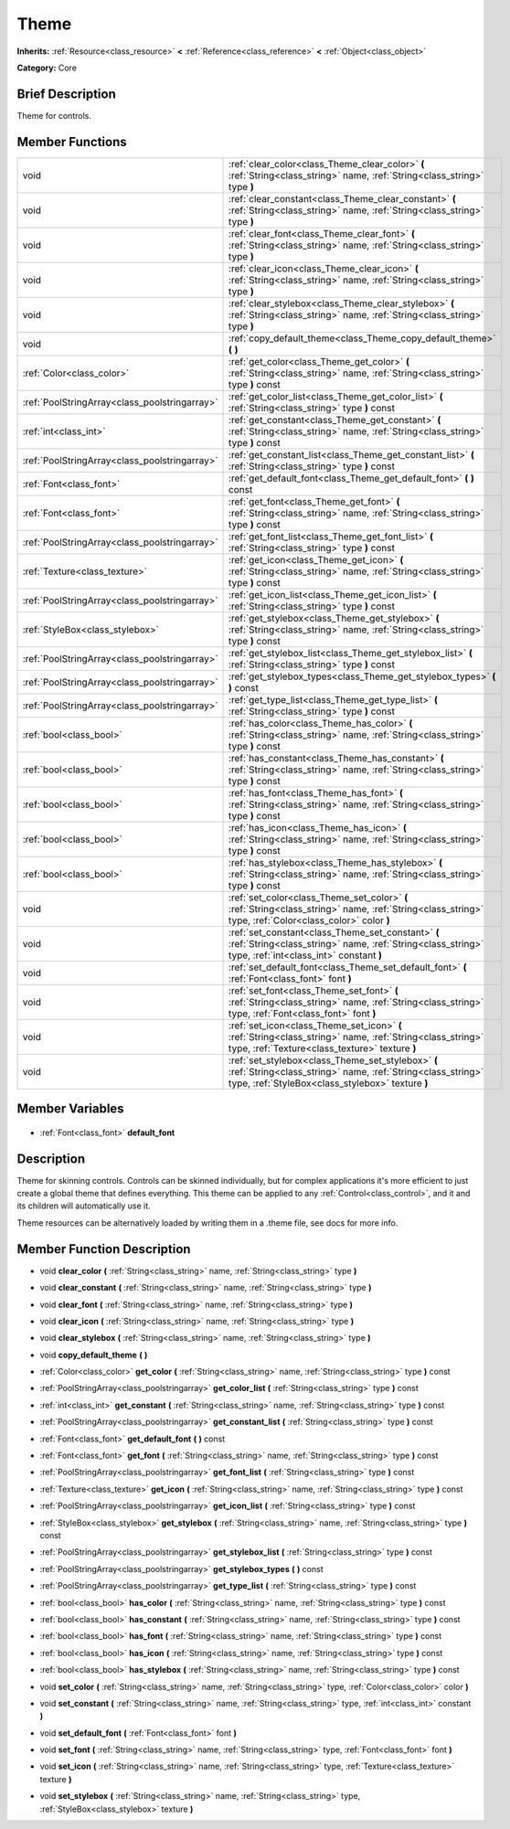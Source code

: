 .. Generated automatically by doc/tools/makerst.py in Godot's source tree.
.. DO NOT EDIT THIS FILE, but the Theme.xml source instead.
.. The source is found in doc/classes or modules/<name>/doc_classes.

.. _class_Theme:

Theme
=====

**Inherits:** :ref:`Resource<class_resource>` **<** :ref:`Reference<class_reference>` **<** :ref:`Object<class_object>`

**Category:** Core

Brief Description
-----------------

Theme for controls.

Member Functions
----------------

+------------------------------------------------+-----------------------------------------------------------------------------------------------------------------------------------------------------------------------+
| void                                           | :ref:`clear_color<class_Theme_clear_color>` **(** :ref:`String<class_string>` name, :ref:`String<class_string>` type **)**                                            |
+------------------------------------------------+-----------------------------------------------------------------------------------------------------------------------------------------------------------------------+
| void                                           | :ref:`clear_constant<class_Theme_clear_constant>` **(** :ref:`String<class_string>` name, :ref:`String<class_string>` type **)**                                      |
+------------------------------------------------+-----------------------------------------------------------------------------------------------------------------------------------------------------------------------+
| void                                           | :ref:`clear_font<class_Theme_clear_font>` **(** :ref:`String<class_string>` name, :ref:`String<class_string>` type **)**                                              |
+------------------------------------------------+-----------------------------------------------------------------------------------------------------------------------------------------------------------------------+
| void                                           | :ref:`clear_icon<class_Theme_clear_icon>` **(** :ref:`String<class_string>` name, :ref:`String<class_string>` type **)**                                              |
+------------------------------------------------+-----------------------------------------------------------------------------------------------------------------------------------------------------------------------+
| void                                           | :ref:`clear_stylebox<class_Theme_clear_stylebox>` **(** :ref:`String<class_string>` name, :ref:`String<class_string>` type **)**                                      |
+------------------------------------------------+-----------------------------------------------------------------------------------------------------------------------------------------------------------------------+
| void                                           | :ref:`copy_default_theme<class_Theme_copy_default_theme>` **(** **)**                                                                                                 |
+------------------------------------------------+-----------------------------------------------------------------------------------------------------------------------------------------------------------------------+
| :ref:`Color<class_color>`                      | :ref:`get_color<class_Theme_get_color>` **(** :ref:`String<class_string>` name, :ref:`String<class_string>` type **)** const                                          |
+------------------------------------------------+-----------------------------------------------------------------------------------------------------------------------------------------------------------------------+
| :ref:`PoolStringArray<class_poolstringarray>`  | :ref:`get_color_list<class_Theme_get_color_list>` **(** :ref:`String<class_string>` type **)** const                                                                  |
+------------------------------------------------+-----------------------------------------------------------------------------------------------------------------------------------------------------------------------+
| :ref:`int<class_int>`                          | :ref:`get_constant<class_Theme_get_constant>` **(** :ref:`String<class_string>` name, :ref:`String<class_string>` type **)** const                                    |
+------------------------------------------------+-----------------------------------------------------------------------------------------------------------------------------------------------------------------------+
| :ref:`PoolStringArray<class_poolstringarray>`  | :ref:`get_constant_list<class_Theme_get_constant_list>` **(** :ref:`String<class_string>` type **)** const                                                            |
+------------------------------------------------+-----------------------------------------------------------------------------------------------------------------------------------------------------------------------+
| :ref:`Font<class_font>`                        | :ref:`get_default_font<class_Theme_get_default_font>` **(** **)** const                                                                                               |
+------------------------------------------------+-----------------------------------------------------------------------------------------------------------------------------------------------------------------------+
| :ref:`Font<class_font>`                        | :ref:`get_font<class_Theme_get_font>` **(** :ref:`String<class_string>` name, :ref:`String<class_string>` type **)** const                                            |
+------------------------------------------------+-----------------------------------------------------------------------------------------------------------------------------------------------------------------------+
| :ref:`PoolStringArray<class_poolstringarray>`  | :ref:`get_font_list<class_Theme_get_font_list>` **(** :ref:`String<class_string>` type **)** const                                                                    |
+------------------------------------------------+-----------------------------------------------------------------------------------------------------------------------------------------------------------------------+
| :ref:`Texture<class_texture>`                  | :ref:`get_icon<class_Theme_get_icon>` **(** :ref:`String<class_string>` name, :ref:`String<class_string>` type **)** const                                            |
+------------------------------------------------+-----------------------------------------------------------------------------------------------------------------------------------------------------------------------+
| :ref:`PoolStringArray<class_poolstringarray>`  | :ref:`get_icon_list<class_Theme_get_icon_list>` **(** :ref:`String<class_string>` type **)** const                                                                    |
+------------------------------------------------+-----------------------------------------------------------------------------------------------------------------------------------------------------------------------+
| :ref:`StyleBox<class_stylebox>`                | :ref:`get_stylebox<class_Theme_get_stylebox>` **(** :ref:`String<class_string>` name, :ref:`String<class_string>` type **)** const                                    |
+------------------------------------------------+-----------------------------------------------------------------------------------------------------------------------------------------------------------------------+
| :ref:`PoolStringArray<class_poolstringarray>`  | :ref:`get_stylebox_list<class_Theme_get_stylebox_list>` **(** :ref:`String<class_string>` type **)** const                                                            |
+------------------------------------------------+-----------------------------------------------------------------------------------------------------------------------------------------------------------------------+
| :ref:`PoolStringArray<class_poolstringarray>`  | :ref:`get_stylebox_types<class_Theme_get_stylebox_types>` **(** **)** const                                                                                           |
+------------------------------------------------+-----------------------------------------------------------------------------------------------------------------------------------------------------------------------+
| :ref:`PoolStringArray<class_poolstringarray>`  | :ref:`get_type_list<class_Theme_get_type_list>` **(** :ref:`String<class_string>` type **)** const                                                                    |
+------------------------------------------------+-----------------------------------------------------------------------------------------------------------------------------------------------------------------------+
| :ref:`bool<class_bool>`                        | :ref:`has_color<class_Theme_has_color>` **(** :ref:`String<class_string>` name, :ref:`String<class_string>` type **)** const                                          |
+------------------------------------------------+-----------------------------------------------------------------------------------------------------------------------------------------------------------------------+
| :ref:`bool<class_bool>`                        | :ref:`has_constant<class_Theme_has_constant>` **(** :ref:`String<class_string>` name, :ref:`String<class_string>` type **)** const                                    |
+------------------------------------------------+-----------------------------------------------------------------------------------------------------------------------------------------------------------------------+
| :ref:`bool<class_bool>`                        | :ref:`has_font<class_Theme_has_font>` **(** :ref:`String<class_string>` name, :ref:`String<class_string>` type **)** const                                            |
+------------------------------------------------+-----------------------------------------------------------------------------------------------------------------------------------------------------------------------+
| :ref:`bool<class_bool>`                        | :ref:`has_icon<class_Theme_has_icon>` **(** :ref:`String<class_string>` name, :ref:`String<class_string>` type **)** const                                            |
+------------------------------------------------+-----------------------------------------------------------------------------------------------------------------------------------------------------------------------+
| :ref:`bool<class_bool>`                        | :ref:`has_stylebox<class_Theme_has_stylebox>` **(** :ref:`String<class_string>` name, :ref:`String<class_string>` type **)** const                                    |
+------------------------------------------------+-----------------------------------------------------------------------------------------------------------------------------------------------------------------------+
| void                                           | :ref:`set_color<class_Theme_set_color>` **(** :ref:`String<class_string>` name, :ref:`String<class_string>` type, :ref:`Color<class_color>` color **)**               |
+------------------------------------------------+-----------------------------------------------------------------------------------------------------------------------------------------------------------------------+
| void                                           | :ref:`set_constant<class_Theme_set_constant>` **(** :ref:`String<class_string>` name, :ref:`String<class_string>` type, :ref:`int<class_int>` constant **)**          |
+------------------------------------------------+-----------------------------------------------------------------------------------------------------------------------------------------------------------------------+
| void                                           | :ref:`set_default_font<class_Theme_set_default_font>` **(** :ref:`Font<class_font>` font **)**                                                                        |
+------------------------------------------------+-----------------------------------------------------------------------------------------------------------------------------------------------------------------------+
| void                                           | :ref:`set_font<class_Theme_set_font>` **(** :ref:`String<class_string>` name, :ref:`String<class_string>` type, :ref:`Font<class_font>` font **)**                    |
+------------------------------------------------+-----------------------------------------------------------------------------------------------------------------------------------------------------------------------+
| void                                           | :ref:`set_icon<class_Theme_set_icon>` **(** :ref:`String<class_string>` name, :ref:`String<class_string>` type, :ref:`Texture<class_texture>` texture **)**           |
+------------------------------------------------+-----------------------------------------------------------------------------------------------------------------------------------------------------------------------+
| void                                           | :ref:`set_stylebox<class_Theme_set_stylebox>` **(** :ref:`String<class_string>` name, :ref:`String<class_string>` type, :ref:`StyleBox<class_stylebox>` texture **)** |
+------------------------------------------------+-----------------------------------------------------------------------------------------------------------------------------------------------------------------------+

Member Variables
----------------

  .. _class_Theme_default_font:

- :ref:`Font<class_font>` **default_font**


Description
-----------

Theme for skinning controls. Controls can be skinned individually, but for complex applications it's more efficient to just create a global theme that defines everything. This theme can be applied to any :ref:`Control<class_control>`, and it and its children will automatically use it.

Theme resources can be alternatively loaded by writing them in a .theme file, see docs for more info.

Member Function Description
---------------------------

.. _class_Theme_clear_color:

- void **clear_color** **(** :ref:`String<class_string>` name, :ref:`String<class_string>` type **)**

.. _class_Theme_clear_constant:

- void **clear_constant** **(** :ref:`String<class_string>` name, :ref:`String<class_string>` type **)**

.. _class_Theme_clear_font:

- void **clear_font** **(** :ref:`String<class_string>` name, :ref:`String<class_string>` type **)**

.. _class_Theme_clear_icon:

- void **clear_icon** **(** :ref:`String<class_string>` name, :ref:`String<class_string>` type **)**

.. _class_Theme_clear_stylebox:

- void **clear_stylebox** **(** :ref:`String<class_string>` name, :ref:`String<class_string>` type **)**

.. _class_Theme_copy_default_theme:

- void **copy_default_theme** **(** **)**

.. _class_Theme_get_color:

- :ref:`Color<class_color>` **get_color** **(** :ref:`String<class_string>` name, :ref:`String<class_string>` type **)** const

.. _class_Theme_get_color_list:

- :ref:`PoolStringArray<class_poolstringarray>` **get_color_list** **(** :ref:`String<class_string>` type **)** const

.. _class_Theme_get_constant:

- :ref:`int<class_int>` **get_constant** **(** :ref:`String<class_string>` name, :ref:`String<class_string>` type **)** const

.. _class_Theme_get_constant_list:

- :ref:`PoolStringArray<class_poolstringarray>` **get_constant_list** **(** :ref:`String<class_string>` type **)** const

.. _class_Theme_get_default_font:

- :ref:`Font<class_font>` **get_default_font** **(** **)** const

.. _class_Theme_get_font:

- :ref:`Font<class_font>` **get_font** **(** :ref:`String<class_string>` name, :ref:`String<class_string>` type **)** const

.. _class_Theme_get_font_list:

- :ref:`PoolStringArray<class_poolstringarray>` **get_font_list** **(** :ref:`String<class_string>` type **)** const

.. _class_Theme_get_icon:

- :ref:`Texture<class_texture>` **get_icon** **(** :ref:`String<class_string>` name, :ref:`String<class_string>` type **)** const

.. _class_Theme_get_icon_list:

- :ref:`PoolStringArray<class_poolstringarray>` **get_icon_list** **(** :ref:`String<class_string>` type **)** const

.. _class_Theme_get_stylebox:

- :ref:`StyleBox<class_stylebox>` **get_stylebox** **(** :ref:`String<class_string>` name, :ref:`String<class_string>` type **)** const

.. _class_Theme_get_stylebox_list:

- :ref:`PoolStringArray<class_poolstringarray>` **get_stylebox_list** **(** :ref:`String<class_string>` type **)** const

.. _class_Theme_get_stylebox_types:

- :ref:`PoolStringArray<class_poolstringarray>` **get_stylebox_types** **(** **)** const

.. _class_Theme_get_type_list:

- :ref:`PoolStringArray<class_poolstringarray>` **get_type_list** **(** :ref:`String<class_string>` type **)** const

.. _class_Theme_has_color:

- :ref:`bool<class_bool>` **has_color** **(** :ref:`String<class_string>` name, :ref:`String<class_string>` type **)** const

.. _class_Theme_has_constant:

- :ref:`bool<class_bool>` **has_constant** **(** :ref:`String<class_string>` name, :ref:`String<class_string>` type **)** const

.. _class_Theme_has_font:

- :ref:`bool<class_bool>` **has_font** **(** :ref:`String<class_string>` name, :ref:`String<class_string>` type **)** const

.. _class_Theme_has_icon:

- :ref:`bool<class_bool>` **has_icon** **(** :ref:`String<class_string>` name, :ref:`String<class_string>` type **)** const

.. _class_Theme_has_stylebox:

- :ref:`bool<class_bool>` **has_stylebox** **(** :ref:`String<class_string>` name, :ref:`String<class_string>` type **)** const

.. _class_Theme_set_color:

- void **set_color** **(** :ref:`String<class_string>` name, :ref:`String<class_string>` type, :ref:`Color<class_color>` color **)**

.. _class_Theme_set_constant:

- void **set_constant** **(** :ref:`String<class_string>` name, :ref:`String<class_string>` type, :ref:`int<class_int>` constant **)**

.. _class_Theme_set_default_font:

- void **set_default_font** **(** :ref:`Font<class_font>` font **)**

.. _class_Theme_set_font:

- void **set_font** **(** :ref:`String<class_string>` name, :ref:`String<class_string>` type, :ref:`Font<class_font>` font **)**

.. _class_Theme_set_icon:

- void **set_icon** **(** :ref:`String<class_string>` name, :ref:`String<class_string>` type, :ref:`Texture<class_texture>` texture **)**

.. _class_Theme_set_stylebox:

- void **set_stylebox** **(** :ref:`String<class_string>` name, :ref:`String<class_string>` type, :ref:`StyleBox<class_stylebox>` texture **)**


